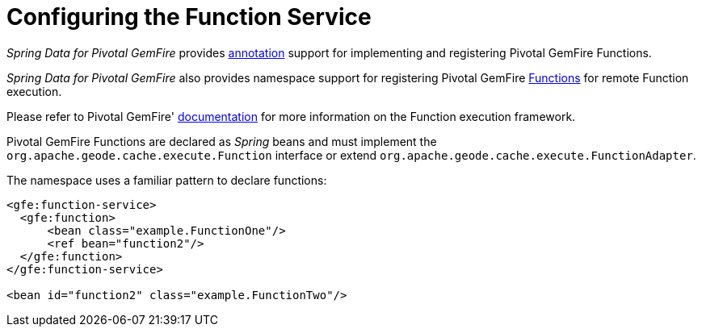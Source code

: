 [[bootstrap:function]]
= Configuring the Function Service

_Spring Data for Pivotal GemFire_ provides <<function-annotations,annotation>> support for implementing and registering
Pivotal GemFire Functions.

_Spring Data for Pivotal GemFire_ also provides namespace support for registering Pivotal GemFire
http://geode.apache.org/releases/latest/javadoc/org/apache/geode/cache/execute/Function.html[Functions]
for remote Function execution.

Please refer to Pivotal GemFire' http://geode.apache.org/docs/guide/11/developing/function_exec/chapter_overview.html[documentation]
for more information on the Function execution framework.

Pivotal GemFire Functions are declared as _Spring_ beans and must implement the `org.apache.geode.cache.execute.Function`
interface or extend `org.apache.geode.cache.execute.FunctionAdapter`.

The namespace uses a familiar pattern to declare functions:

[source,xml]
----
<gfe:function-service>
  <gfe:function>
      <bean class="example.FunctionOne"/>
      <ref bean="function2"/>
  </gfe:function>
</gfe:function-service>

<bean id="function2" class="example.FunctionTwo"/>
----
